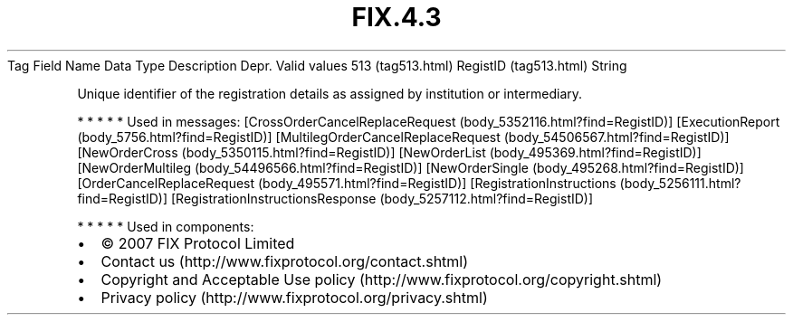 .TH FIX.4.3 "" "" "Tag #513"
Tag
Field Name
Data Type
Description
Depr.
Valid values
513 (tag513.html)
RegistID (tag513.html)
String
.PP
Unique identifier of the registration details as assigned by
institution or intermediary.
.PP
   *   *   *   *   *
Used in messages:
[CrossOrderCancelReplaceRequest (body_5352116.html?find=RegistID)]
[ExecutionReport (body_5756.html?find=RegistID)]
[MultilegOrderCancelReplaceRequest (body_54506567.html?find=RegistID)]
[NewOrderCross (body_5350115.html?find=RegistID)]
[NewOrderList (body_495369.html?find=RegistID)]
[NewOrderMultileg (body_54496566.html?find=RegistID)]
[NewOrderSingle (body_495268.html?find=RegistID)]
[OrderCancelReplaceRequest (body_495571.html?find=RegistID)]
[RegistrationInstructions (body_5256111.html?find=RegistID)]
[RegistrationInstructionsResponse (body_5257112.html?find=RegistID)]
.PP
   *   *   *   *   *
Used in components:

.PD 0
.P
.PD

.PP
.PP
.IP \[bu] 2
© 2007 FIX Protocol Limited
.IP \[bu] 2
Contact us (http://www.fixprotocol.org/contact.shtml)
.IP \[bu] 2
Copyright and Acceptable Use policy (http://www.fixprotocol.org/copyright.shtml)
.IP \[bu] 2
Privacy policy (http://www.fixprotocol.org/privacy.shtml)

